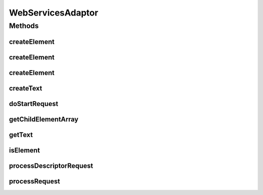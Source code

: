 .. java:import:: hk.hku.cecid.piazza.commons.io IOHandler

.. java:import:: hk.hku.cecid.piazza.commons.servlet RequestListenerException

.. java:import:: hk.hku.cecid.piazza.commons.util Instance

.. java:import:: java.io InputStream

.. java:import:: java.io OutputStream

.. java:import:: java.util ArrayList

.. java:import:: java.util Iterator

.. java:import:: javax.servlet.http HttpServletRequest

.. java:import:: javax.servlet.http HttpServletResponse

.. java:import:: javax.xml.namespace QName

.. java:import:: javax.xml.soap Name

.. java:import:: javax.xml.soap SOAPBody

.. java:import:: javax.xml.soap SOAPBodyElement

.. java:import:: javax.xml.soap SOAPElement

.. java:import:: javax.xml.soap SOAPException

.. java:import:: javax.xml.soap SOAPMessage

.. java:import:: org.w3c.dom Element

.. java:import:: org.w3c.dom Node

.. java:import:: org.w3c.dom NodeList

WebServicesAdaptor
==================

.. java:package:: hk.hku.cecid.piazza.commons.soap
   :noindex:

.. java:type:: public abstract class WebServicesAdaptor extends SOAPHttpAdaptor

   WebServicesAdaptor is a SOAPHttpAdaptor which handles web services request. This adaptor can only handles document style web services. It invokes either one of the following methods in the subclass for handling the request:

   ..

   #. public Element[] serviceRequested(Element[] bodies)
   #. public SOAPElement[] serviceRequested(SOAPElement[] bodies)
   #. public void serviceRequested(SOAPMessage req, SOAPMessage resp)
   #. public void serviceRequested(WebServicesRequest req, WebServicesResponse resp)

   :author: Hugo Y. K. Lam

Methods
-------
createElement
^^^^^^^^^^^^^

.. java:method:: protected SOAPElement createElement(String name, String value, String namespace, String xsdType) throws SOAPException
   :outertype: WebServicesAdaptor

   Creates a SOAP element.

   :param name: the element name.
   :param value: the element value.
   :param namespace: the namespace.
   :param xsdType: the XSD data type.
   :throws SOAPException: if unable to create the element.
   :return: the newly created element.

createElement
^^^^^^^^^^^^^

.. java:method:: protected SOAPElement createElement(String local, String namespace) throws SOAPException
   :outertype: WebServicesAdaptor

createElement
^^^^^^^^^^^^^

.. java:method:: protected SOAPElement createElement(String local, String namespace, String value) throws SOAPException
   :outertype: WebServicesAdaptor

createText
^^^^^^^^^^

.. java:method:: protected SOAPElement createText(String name, String value, String namespace) throws SOAPException
   :outertype: WebServicesAdaptor

   Creates a text element.

   :param name: the element name.
   :param value: the element value.
   :param namespace: the namespace.
   :throws SOAPException: if unable to create the element.
   :return: the newly created text element.

doStartRequest
^^^^^^^^^^^^^^

.. java:method:: public boolean doStartRequest(HttpServletRequest request, HttpServletResponse response) throws RequestListenerException
   :outertype: WebServicesAdaptor

   Responses with a web services descriptor if the request's query is "wsdl" or the request is a "get" method.

   :param request: the servlet request.
   :param response: the servlet response.
   :throws RequestListenerException: if there is any error in processing the request.
   :return: true if the request is not a "wsdl" request, false otherwise.

   **See also:** :java:ref:`hk.hku.cecid.piazza.commons.servlet.http.HttpRequestListener.doStartRequest(javax.servlet.http.HttpServletRequest,
   javax.servlet.http.HttpServletResponse)`

getChildElementArray
^^^^^^^^^^^^^^^^^^^^

.. java:method:: protected SOAPElement[] getChildElementArray(SOAPElement element)
   :outertype: WebServicesAdaptor

getText
^^^^^^^

.. java:method:: protected String getText(Element[] elements, String nodename)
   :outertype: WebServicesAdaptor

   Gets the text value of the element with the specified node name in the given elements.

   :param elements: the elements containing the target node.
   :param nodename: the target node name.
   :return: the text value of the specified node.

isElement
^^^^^^^^^

.. java:method:: protected boolean isElement(SOAPElement element, String local, String namespace)
   :outertype: WebServicesAdaptor

processDescriptorRequest
^^^^^^^^^^^^^^^^^^^^^^^^

.. java:method:: protected void processDescriptorRequest(OutputStream outs) throws RequestListenerException
   :outertype: WebServicesAdaptor

   Processes the WSDL request. Override to provide specific descriptor.

   :param outs: the output stream to which the descriptor should be written.
   :throws RequestListenerException: if there is error in processing the WSDL request.

processRequest
^^^^^^^^^^^^^^

.. java:method:: public void processRequest(SOAPRequest request, SOAPResponse response) throws SOAPRequestException
   :outertype: WebServicesAdaptor

   Prcoesses the SOAP request.

   :param request: the SOAP request.
   :param response: the SOAP response.
   :throws SOAPRequestException: if there is any error in processing the SOAP request.

   **See also:** :java:ref:`hk.hku.cecid.piazza.commons.soap.SOAPRequestListener.processRequest(hk.hku.cecid.piazza.commons.soap.SOAPRequest,
   hk.hku.cecid.piazza.commons.soap.SOAPResponse)`

